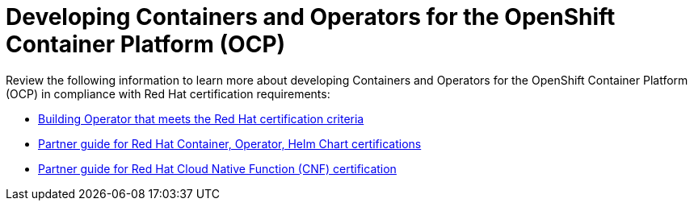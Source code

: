 [id="cnf-best-practices-openshift-platform"]
= Developing Containers and Operators for the OpenShift Container Platform (OCP)

Review the following information to learn more about developing Containers and Operators for the OpenShift Container Platform (OCP) in compliance with Red Hat certification requirements:

* link:https://redhat-connect.gitbook.io/certified-operator-guide/[Building Operator that meets the Red Hat certification criteria]

* link:https://redhat-connect.gitbook.io/partner-guide-for-red-hat-openshift-and-container/[Partner guide for Red Hat Container, Operator, Helm Chart certifications]

* link:https://redhat-connect.gitbook.io/openshift-badges/badges/cloud-native-network-functions-cnf/overview[Partner guide for Red Hat Cloud Native Function (CNF) certification]



